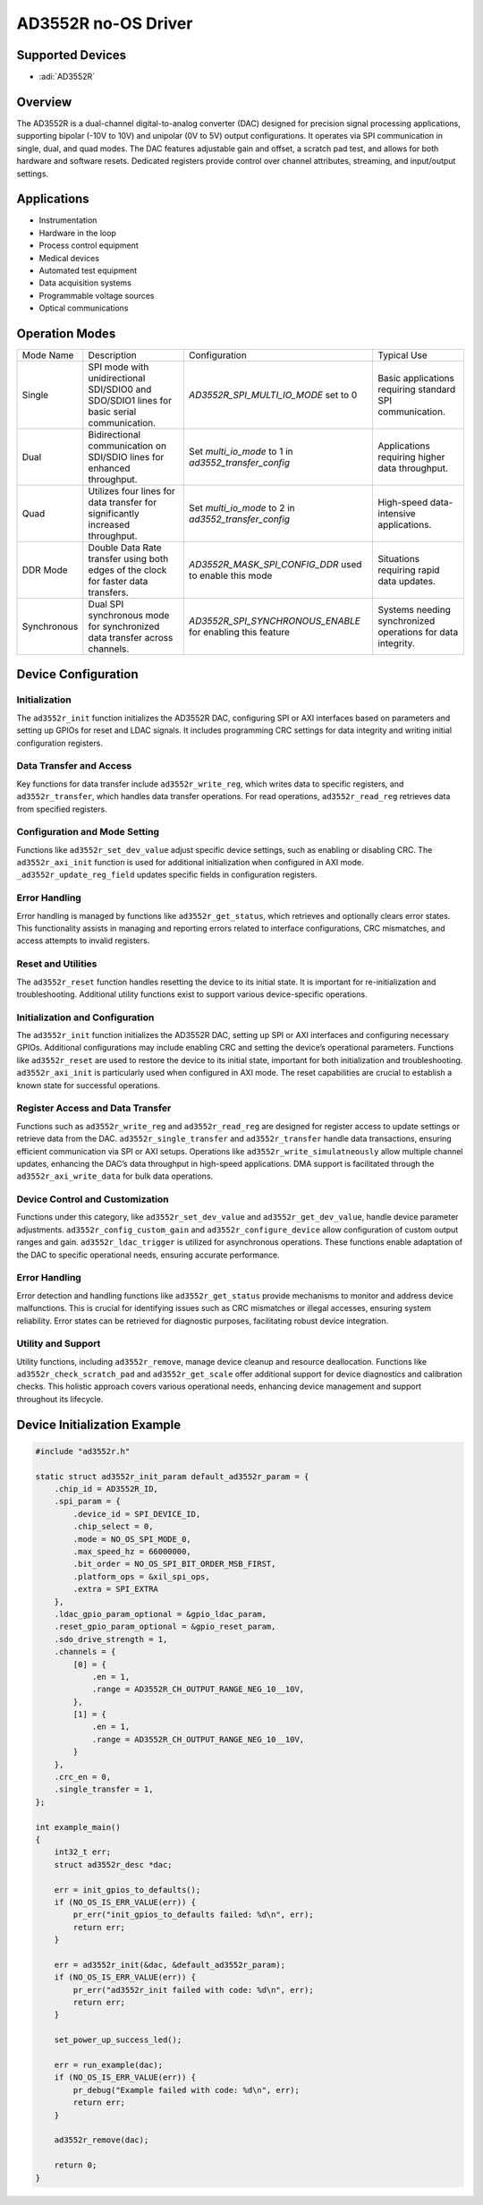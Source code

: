 AD3552R no-OS Driver
====================

Supported Devices
-----------------

- :adi:`AD3552R`

Overview
--------

The AD3552R is a dual-channel digital-to-analog converter (DAC) designed
for precision signal processing applications, supporting bipolar (-10V
to 10V) and unipolar (0V to 5V) output configurations. It operates
via SPI communication in single, dual, and quad modes. The DAC features
adjustable gain and offset, a scratch pad test, and allows for both
hardware and software resets. Dedicated registers provide control over
channel attributes, streaming, and input/output settings.

Applications
-------------

- Instrumentation
- Hardware in the loop
- Process control equipment
- Medical devices
- Automated test equipment
- Data acquisition systems
- Programmable voltage sources
- Optical communications

Operation Modes
---------------

+------------------+--------------------------------+----------------------------------+--------------------------------+
| Mode Name        | Description                    | Configuration                    | Typical Use                    |
+------------------+--------------------------------+----------------------------------+--------------------------------+
| Single           | SPI mode with                  | *AD3552R_SPI_MULTI_IO_MODE*      | Basic applications             |
|                  | unidirectional SDI/SDIO0       | set to 0                         | requiring standard SPI         |
|                  | and SDO/SDIO1 lines for        |                                  | communication.                 |
|                  | basic serial communication.    |                                  |                                |
+------------------+--------------------------------+----------------------------------+--------------------------------+
| Dual             | Bidirectional communication    | Set *multi_io_mode* to 1         | Applications requiring         |
|                  | on SDI/SDIO lines for          | in *ad3552_transfer_config*      | higher data throughput.        |
|                  | enhanced throughput.           |                                  |                                |
+------------------+--------------------------------+----------------------------------+--------------------------------+
| Quad             | Utilizes four lines for        | Set *multi_io_mode* to 2         | High-speed data-               |
|                  | data transfer for              | in *ad3552_transfer_config*      | intensive applications.        |
|                  | significantly increased        |                                  |                                |
|                  | throughput.                    |                                  |                                |
+------------------+--------------------------------+----------------------------------+--------------------------------+
| DDR Mode         | Double Data Rate transfer      | *AD3552R_MASK_SPI_CONFIG_DDR*    | Situations requiring           |
|                  | using both edges of the        | used to enable this mode         | rapid data updates.            |
|                  | clock for faster data          |                                  |                                |
|                  | transfers.                     |                                  |                                |
+------------------+--------------------------------+----------------------------------+--------------------------------+
| Synchronous      | Dual SPI synchronous mode      | *AD3552R_SPI_SYNCHRONOUS_ENABLE* | Systems needing                |
|                  | for synchronized data          | for enabling this feature        | synchronized operations        |
|                  | transfer across channels.      |                                  | for data integrity.            |
+------------------+--------------------------------+----------------------------------+--------------------------------+

Device Configuration
--------------------

Initialization
~~~~~~~~~~~~~~

The ``ad3552r_init`` function initializes the AD3552R DAC, configuring
SPI or AXI interfaces based on parameters and setting up GPIOs for reset
and LDAC signals. It includes programming CRC settings for data
integrity and writing initial configuration registers.

Data Transfer and Access
~~~~~~~~~~~~~~~~~~~~~~~~

Key functions for data transfer include ``ad3552r_write_reg``, which
writes data to specific registers, and ``ad3552r_transfer``, which
handles data transfer operations. For read operations,
``ad3552r_read_reg`` retrieves data from specified registers.

Configuration and Mode Setting
~~~~~~~~~~~~~~~~~~~~~~~~~~~~~~

Functions like ``ad3552r_set_dev_value`` adjust specific device
settings, such as enabling or disabling CRC. The ``ad3552r_axi_init``
function is used for additional initialization when configured in AXI
mode. ``_ad3552r_update_reg_field`` updates specific fields in
configuration registers.

Error Handling
~~~~~~~~~~~~~~

Error handling is managed by functions like ``ad3552r_get_status``,
which retrieves and optionally clears error states. This functionality
assists in managing and reporting errors related to interface
configurations, CRC mismatches, and access attempts to invalid
registers.

Reset and Utilities
~~~~~~~~~~~~~~~~~~~

The ``ad3552r_reset`` function handles resetting the device to its
initial state. It is important for re-initialization and
troubleshooting. Additional utility functions exist to support various
device-specific operations.

Initialization and Configuration
~~~~~~~~~~~~~~~~~~~~~~~~~~~~~~~~

The ``ad3552r_init`` function initializes the AD3552R DAC, setting up
SPI or AXI interfaces and configuring necessary GPIOs. Additional
configurations may include enabling CRC and setting the device’s
operational parameters. Functions like ``ad3552r_reset`` are used to
restore the device to its initial state, important for both
initialization and troubleshooting. ``ad3552r_axi_init`` is particularly
used when configured in AXI mode. The reset capabilities are crucial to
establish a known state for successful operations.

Register Access and Data Transfer
~~~~~~~~~~~~~~~~~~~~~~~~~~~~~~~~~

Functions such as ``ad3552r_write_reg`` and ``ad3552r_read_reg`` are
designed for register access to update settings or retrieve data from
the DAC. ``ad3552r_single_transfer`` and ``ad3552r_transfer`` handle
data transactions, ensuring efficient communication via SPI or AXI
setups. Operations like ``ad3552r_write_simulatneously`` allow multiple
channel updates, enhancing the DAC’s data throughput in high-speed
applications. DMA support is facilitated through the
``ad3552r_axi_write_data`` for bulk data operations.

Device Control and Customization
~~~~~~~~~~~~~~~~~~~~~~~~~~~~~~~~

Functions under this category, like ``ad3552r_set_dev_value`` and
``ad3552r_get_dev_value``, handle device parameter adjustments.
``ad3552r_config_custom_gain`` and ``ad3552r_configure_device`` allow
configuration of custom output ranges and gain. ``ad3552r_ldac_trigger``
is utilized for asynchronous operations. These functions enable
adaptation of the DAC to specific operational needs, ensuring accurate
performance.

Error Handling
~~~~~~~~~~~~~~

Error detection and handling functions like ``ad3552r_get_status``
provide mechanisms to monitor and address device malfunctions. This is
crucial for identifying issues such as CRC mismatches or illegal
accesses, ensuring system reliability. Error states can be retrieved for
diagnostic purposes, facilitating robust device integration.

Utility and Support
~~~~~~~~~~~~~~~~~~~

Utility functions, including ``ad3552r_remove``, manage device cleanup
and resource deallocation. Functions like ``ad3552r_check_scratch_pad``
and ``ad3552r_get_scale`` offer additional support for device
diagnostics and calibration checks. This holistic approach covers
various operational needs, enhancing device management and support
throughout its lifecycle.

Device Initialization Example
-----------------------------

.. code-block:: C

   #include "ad3552r.h"

   static struct ad3552r_init_param default_ad3552r_param = {
       .chip_id = AD3552R_ID,
       .spi_param = {
           .device_id = SPI_DEVICE_ID,
           .chip_select = 0,
           .mode = NO_OS_SPI_MODE_0,
           .max_speed_hz = 66000000,
           .bit_order = NO_OS_SPI_BIT_ORDER_MSB_FIRST,
           .platform_ops = &xil_spi_ops,
           .extra = SPI_EXTRA
       },
       .ldac_gpio_param_optional = &gpio_ldac_param,
       .reset_gpio_param_optional = &gpio_reset_param,
       .sdo_drive_strength = 1,
       .channels = {
           [0] = {
               .en = 1,
               .range = AD3552R_CH_OUTPUT_RANGE_NEG_10__10V,
           },
           [1] = {
               .en = 1,
               .range = AD3552R_CH_OUTPUT_RANGE_NEG_10__10V,
           }
       },
       .crc_en = 0,
       .single_transfer = 1,
   };

   int example_main()
   {
       int32_t err;
       struct ad3552r_desc *dac;

       err = init_gpios_to_defaults();
       if (NO_OS_IS_ERR_VALUE(err)) {
           pr_err("init_gpios_to_defaults failed: %d\n", err);
           return err;
       }

       err = ad3552r_init(&dac, &default_ad3552r_param);
       if (NO_OS_IS_ERR_VALUE(err)) {
           pr_err("ad3552r_init failed with code: %d\n", err);
           return err;
       }

       set_power_up_success_led();

       err = run_example(dac);
       if (NO_OS_IS_ERR_VALUE(err)) {
           pr_debug("Example failed with code: %d\n", err);
           return err;
       }

       ad3552r_remove(dac);

       return 0;
   }
